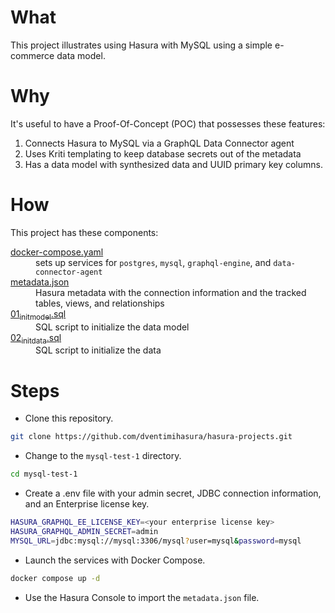 * What

This project illustrates using Hasura with MySQL using a simple e-commerce data model.

* Why

It's useful to have a Proof-Of-Concept (POC) that possesses these features:

1. Connects Hasura to MySQL via a GraphQL Data Connector agent
2. Uses Kriti templating to keep database secrets out of the metadata
3. Has a data model with synthesized data and UUID primary key columns.

* How

This project has these components:

- [[file:docker-compose.yaml][docker-compose.yaml]] :: sets up services for ~postgres~, ~mysql~, ~graphql-engine~, and ~data-connector-agent~
- [[file:metadata.json][metadata.json]] :: Hasura metadata with the connection information and the tracked tables, views, and relationships
- [[file:initdb.d-mysql/01_init_model.sql][01_init_model.sql]] :: SQL script to initialize the data model
- [[file:initdb.d-mysql/02_init_data.sql][02_init_data.sql]] :: SQL script to initialize the data

* Steps

- Clone this repository.

#+begin_src bash
git clone https://github.com/dventimihasura/hasura-projects.git
#+end_src

- Change to the ~mysql-test-1~ directory.

#+begin_src bash
cd mysql-test-1
#+end_src

- Create a .env file with your admin secret, JDBC connection information, and an Enterprise license key.

#+begin_src bash
HASURA_GRAPHQL_EE_LICENSE_KEY=<your enterprise license key>
HASURA_GRAPHQL_ADMIN_SECRET=admin
MYSQL_URL=jdbc:mysql://mysql:3306/mysql?user=mysql&password=mysql
#+end_src

- Launch the services with Docker Compose.
#+begin_src bash
docker compose up -d
#+end_src

- Use the Hasura Console to import the ~metadata.json~ file.

